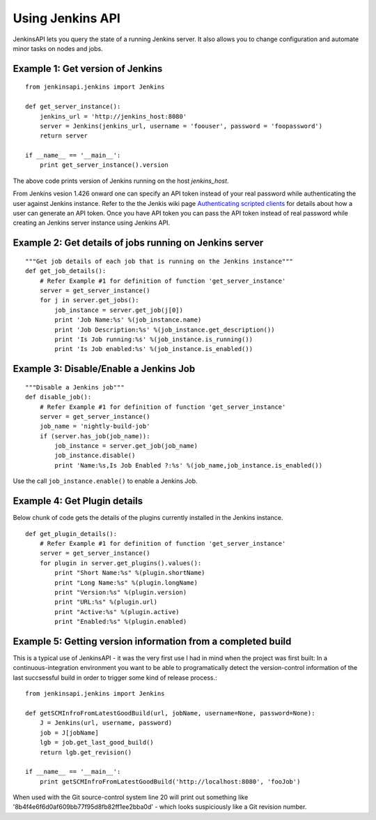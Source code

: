 Using Jenkins API
=================

JenkinsAPI lets you query the state of a running Jenkins server. It also allows you to change configuration and automate minor tasks on nodes and jobs.

Example 1: Get version of Jenkins
---------------------------------
::
 
    from jenkinsapi.jenkins import Jenkins
    
    def get_server_instance():
        jenkins_url = 'http://jenkins_host:8080'
        server = Jenkins(jenkins_url, username = 'foouser', password = 'foopassword')
        return server
    
    if __name__ == '__main__':
        print get_server_instance().version

The above code prints version of Jenkins running on the host *jenkins_host*.

From Jenkins vesion 1.426 onward one can specify an API token instead of your real password while authenticating the user against Jenkins instance. Refer to the the Jenkis wiki page 
`Authenticating scripted clients <https://wiki.jenkins-ci.org/display/JENKINS/Authenticating+scripted+clients>`_
for details about how a user can generate an API token. Once you have API token you can pass the API token instead of real password while creating an Jenkins server instance using Jenkins API.

Example 2: Get details of jobs running on Jenkins server
--------------------------------------------------------
::
 
    """Get job details of each job that is running on the Jenkins instance"""
    def get_job_details():
        # Refer Example #1 for definition of function 'get_server_instance'
        server = get_server_instance()
        for j in server.get_jobs():
            job_instance = server.get_job(j[0])
            print 'Job Name:%s' %(job_instance.name)
            print 'Job Description:%s' %(job_instance.get_description())
            print 'Is Job running:%s' %(job_instance.is_running())
            print 'Is Job enabled:%s' %(job_instance.is_enabled())

Example 3: Disable/Enable a Jenkins Job
---------------------------------------

::
 
    """Disable a Jenkins job"""
    def disable_job():
        # Refer Example #1 for definition of function 'get_server_instance'
        server = get_server_instance()
        job_name = 'nightly-build-job'
        if (server.has_job(job_name)):
            job_instance = server.get_job(job_name)
            job_instance.disable()
            print 'Name:%s,Is Job Enabled ?:%s' %(job_name,job_instance.is_enabled())
            
Use the call ``job_instance.enable()`` to enable a Jenkins Job.

Example 4: Get Plugin details
-----------------------------

Below chunk of code gets the details of the plugins currently installed in the
Jenkins instance.

::

    def get_plugin_details():
        # Refer Example #1 for definition of function 'get_server_instance'
        server = get_server_instance()
        for plugin in server.get_plugins().values():
            print "Short Name:%s" %(plugin.shortName)
            print "Long Name:%s" %(plugin.longName)
            print "Version:%s" %(plugin.version)
            print "URL:%s" %(plugin.url)
            print "Active:%s" %(plugin.active)
            print "Enabled:%s" %(plugin.enabled)
    
Example 5: Getting version information from a completed build
-------------------------------------------------------------

This is a typical use of JenkinsAPI - it was the very first use I had in mind when the project was first built: In a continuous-integration environment you want to be able to programatically detect the version-control information of the last succsessful build in order to trigger some kind of release process.::

    from jenkinsapi.jenkins import Jenkins

    def getSCMInfroFromLatestGoodBuild(url, jobName, username=None, password=None):
        J = Jenkins(url, username, password)
        job = J[jobName]
        lgb = job.get_last_good_build()
        return lgb.get_revision()

    if __name__ == '__main__':
        print getSCMInfroFromLatestGoodBuild('http://localhost:8080', 'fooJob')

When used with the Git source-control system line 20 will print out something like '8b4f4e6f6d0af609bb77f95d8fb82ff1ee2bba0d' - which looks suspiciously like a Git revision number.


